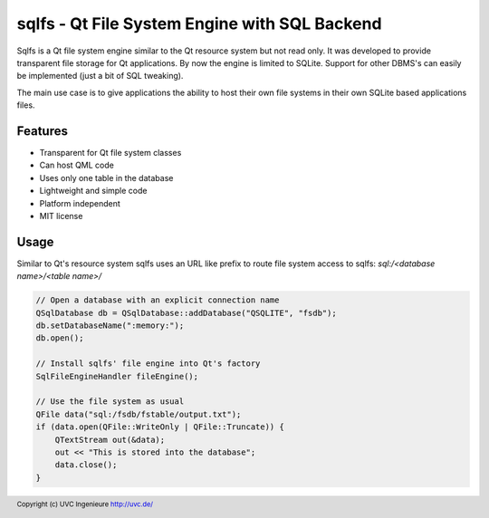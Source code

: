 **********************************************
sqlfs - Qt File System Engine with SQL Backend
**********************************************

Sqlfs is a Qt file system engine similar to the Qt resource system but not
read only. It was developed to provide transparent file storage for
Qt applications. By now the engine is limited to SQLite. Support for other
DBMS's can easily be implemented (just a bit of SQL tweaking).

The main use case is to give applications the ability to host their own
file systems in their own SQLite based applications files.

========
Features
========

* Transparent for Qt file system classes
* Can host QML code
* Uses only one table in the database
* Lightweight and simple code
* Platform independent
* MIT license

=====
Usage
=====

Similar to Qt's resource system sqlfs uses an URL like prefix to route
file system access to sqlfs: `sql:/<database name>/<table name>/`

.. code-block:: c++

    // Open a database with an explicit connection name
    QSqlDatabase db = QSqlDatabase::addDatabase("QSQLITE", "fsdb");
    db.setDatabaseName(":memory:");
    db.open();

    // Install sqlfs' file engine into Qt's factory
    SqlFileEngineHandler fileEngine();

    // Use the file system as usual
    QFile data("sql:/fsdb/fstable/output.txt");
    if (data.open(QFile::WriteOnly | QFile::Truncate)) {
        QTextStream out(&data);
        out << "This is stored into the database";
        data.close();
    }

.. footer:: Copyright (c) UVC Ingenieure http://uvc.de/
